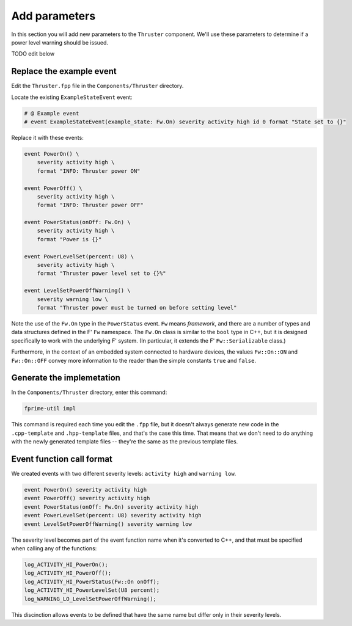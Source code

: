 Add parameters
==============
In this section you will add new parameters to the ``Thruster`` component.
We'll use these parameters to determine if a power level warning should be issued.


TODO edit below


Replace the example event
-------------------------
Edit the ``Thruster.fpp`` file in the ``Components/Thruster`` directory.

Locate the existing ``ExampleStateEvent`` event:

.. code-block:: text

    # @ Example event
    # event ExampleStateEvent(example_state: Fw.On) severity activity high id 0 format "State set to {}"

Replace it with these events:

.. code-block:: text

    event PowerOn() \
        severity activity high \
        format "INFO: Thruster power ON"

    event PowerOff() \
        severity activity high \
        format "INFO: Thruster power OFF"

    event PowerStatus(onOff: Fw.On) \
        severity activity high \
        format "Power is {}"

    event PowerLevelSet(percent: U8) \
        severity activity high \
        format "Thruster power level set to {}%"

    event LevelSetPowerOffWarning() \
        severity warning low \
        format "Thruster power must be turned on before setting level"

Note the use of the ``Fw.On`` type in the ``PowerStatus`` event.
``Fw`` means *framework*, and there are a number of types and data structures defined in the F' ``Fw`` namespace.
The ``Fw.On`` class is similar to the ``bool`` type in C++, but it is designed specifically to work with the underlying F' system.
(In particular, it extends the F' ``Fw::Serializable`` class.)

Furthermore, in the context of an embedded system connected to hardware devices, the values ``Fw::On::ON`` and ``Fw::On::OFF`` convey more information to the reader than the simple constants ``true`` and ``false``.

Generate the implemetation
--------------------------
In the ``Components/Thruster`` directory, enter this command:

.. code-block:: bash

    fprime-util impl

This command is required each time you edit the ``.fpp`` file, but it doesn't always generate new code in the ``.cpp-template`` and ``.hpp-template`` files, and that's the case this time.
That means that we don't need to do anything with the newly generated template files -- they're the same as the previous template files.

Event function call format
--------------------------
We created events with two different severity levels: ``activity high`` and ``warning low``.

.. code-block:: text

    event PowerOn() severity activity high
    event PowerOff() severity activity high
    event PowerStatus(onOff: Fw.On) severity activity high
    event PowerLevelSet(percent: U8) severity activity high
    event LevelSetPowerOffWarning() severity warning low

The severity level becomes part of the event function name when it's converted to C++, and that must be specified when calling any of the functions:

.. code-block:: c++

    log_ACTIVITY_HI_PowerOn();
    log_ACTIVITY_HI_PowerOff();
    log_ACTIVITY_HI_PowerStatus(Fw::On onOff);
    log_ACTIVITY_HI_PowerLevelSet(U8 percent);
    log_WARNING_LO_LevelSetPowerOffWarning();

This discinction allows events to be defined that have the same name but differ only in their severity levels.
